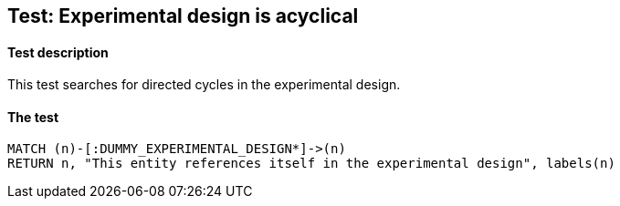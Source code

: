 ## Test: Experimental design is acyclical

#### Test description

This test searches for directed cycles in the experimental design.


#### The test
[source,cypher]
----
MATCH (n)-[:DUMMY_EXPERIMENTAL_DESIGN*]->(n)
RETURN n, "This entity references itself in the experimental design", labels(n)
----
